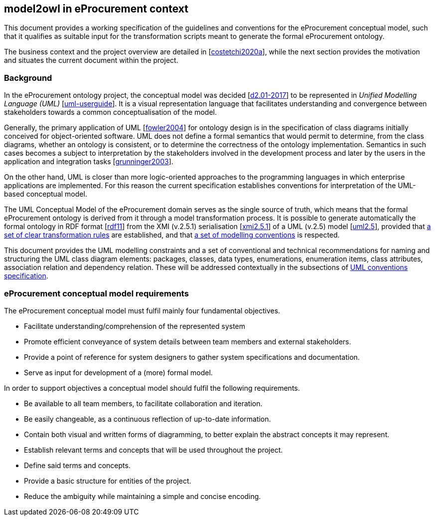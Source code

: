 [[sec:introduction]]
== model2owl in eProcurement context

This document provides a working specification of the guidelines and conventions for the eProcurement conceptual model, such that it qualifies as suitable input for the transformation scripts meant to generate the formal eProcurement ontology.

The business context and the project overview are detailed in [xref:references.adoc#ref:costetchi2020a[costetchi2020a]], while the next section provides the motivation and situates the current document within the project.

=== Background

In the eProcurement ontology project, the conceptual model was decided [xref:references.adoc#ref:d2.01-2017[d2.01-2017]] to be represented in _Unified Modelling Language (UML)_ [xref:references.adoc#ref:uml-userguide[uml-userguide]]. It is a visual representation language that facilitates understanding and convergence between stakeholders towards a common conceptualisation of the model.

Generally, the primary application of UML [xref:references.adoc#ref:fowler2004[fowler2004]] for ontology design is in the specification of class diagrams initially conceived for object-oriented software. UML does not define a formal semantics that would permit to determine, from the class diagrams, whether an ontology is consistent, or to determine the correctness of the ontology implementation. Semantics in such cases becomes a subject to interpretation by the stakeholders involved in the development process and later by the users in the application and integration tasks [xref:references.adoc#ref:grunninger2003[grunninger2003]].

On the other hand, UML is closer than more logic-oriented approaches to the programming languages in which enterprise applications are implemented. For this reason the current specification establishes conventions for interpretation of the UML-based conceptual model.

The UML Conceptual Model of the eProcurement domain serves as the single source of truth, which means that the formal eProcurement ontology is derived from it through a model transformation process. It is possible to generate automatically the formal ontology in RDF format [xref:references.adoc#ref:rdf11[rdf11]] from the XMI (v.2.5.1) serialisation [xref:references.adoc#ref:xmi2.5.1[xmi2.5.1]] of a UML (v.2.5) model [xref:references.adoc#ref:uml2.5[uml2.5]], provided that xref:transformation/uml2owl-transformation.adoc[a set of clear transformation rules] are established, and that xref:uml/conceptual-model-conventions.adoc[a set of modelling conventions] is respected.

This document provides the UML modelling constraints and a set of conventional and technical recommendations for naming and structuring the UML class diagram elements: packages, classes, data types, enumerations, enumeration items, class attributes, association relation and dependency relation. These will be addressed contextually in the subsections of xref::uml/conceptual-model-conventions.adoc[UML conventions specification].

[[sec:requirements]]
=== eProcurement conceptual model requirements

The eProcurement conceptual model must fulfil mainly four fundamental objectives.

* Facilitate understanding/comprehension of the represented system
* Promote efficient conveyance of system details between team members and external stakeholders.
* Provide a point of reference for system designers to gather system specifications and documentation.
* Serve as input for development of a (more) formal model.

In order to support objectives a conceptual model should fulfil the following requirements.

* Be available to all team members, to facilitate collaboration and iteration.
* Be easily changeable, as a continuous reflection of up-to-date information.
* Contain both visual and written forms of diagramming, to better explain the abstract concepts it may represent.
* Establish relevant terms and concepts that will be used throughout the project.
* Define said terms and concepts.
* Provide a basic structure for entities of the project.
* Reduce the ambiguity while maintaining a simple and concise encoding.